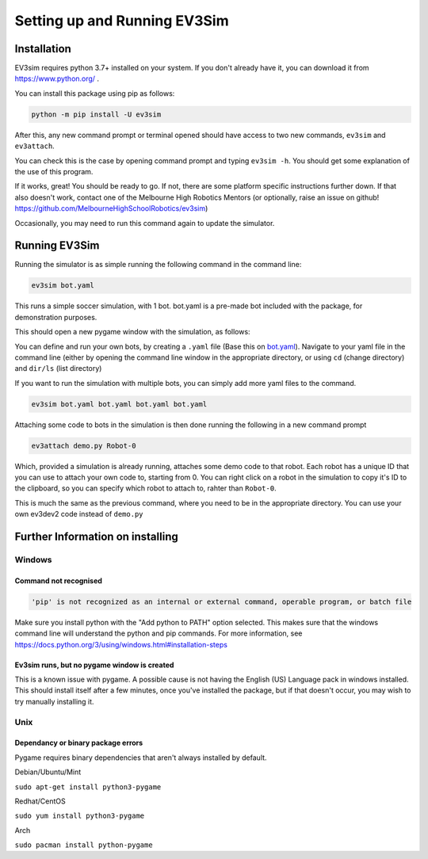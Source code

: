 Setting up and Running EV3Sim
=============================

Installation
------------

EV3sim requires python 3.7+ installed on your system. If you don't already have it, you can download it from https://www.python.org/ .

You can install this package using pip as follows:

.. code-block:: bash

    python -m pip install -U ev3sim

After this, any new command prompt or terminal opened should have access to two new commands, ``ev3sim`` and ``ev3attach``.

You can check this is the case by opening command prompt and typing ``ev3sim -h``. You should get some explanation of the use of this program.

If it works, great! You should be ready to go. If not, there are some platform specific instructions further down. If that also doesn't work, contact one of the Melbourne High Robotics Mentors (or optionally, raise an issue on github! https://github.com/MelbourneHighSchoolRobotics/ev3sim)

Occasionally, you may need to run this command again to update the simulator.

Running EV3Sim
--------------

Running the simulator is as simple running the following command in the command line: 

.. code-block:: bash

    ev3sim bot.yaml

This runs a simple soccer simulation, with 1 bot. bot.yaml is a pre-made bot included with the package, for demonstration purposes.

This should open a new pygame window with the simulation, as follows:

.. image:: images/sim.jpg
  :width: 600
  :alt: The pygame window for the simulator

You can define and run your own bots, by creating a ``.yaml`` file (Base this on `bot.yaml`_). Navigate to your yaml file in the command line (either by opening the command line window in the appropriate directory, or using ``cd`` (change directory) and ``dir/ls`` (list directory)

If you want to run the simulation with multiple bots, you can simply add more yaml files to the command.

.. code-block:: bash

    ev3sim bot.yaml bot.yaml bot.yaml bot.yaml

Attaching some code to bots in the simulation is then done running the following in a new command prompt

.. code-block:: bash

    ev3attach demo.py Robot-0

Which, provided a simulation is already running, attaches some demo code to that robot. Each robot has a unique ID that you can use to attach your own code to, starting from 0. You can right click on a robot in the simulation to copy it's ID to the clipboard, so you can specify which robot to attach to, rahter than ``Robot-0``.


This is much the same as the previous command, where you need to be in the appropriate directory. You can use your own ev3dev2 code instead of ``demo.py``

.. _bot.yaml: https://github.com/MelbourneHighSchoolRobotics/ev3sim/tree/main/ev3sim/robots/bot.yaml


Further Information on installing
---------------------------------

Windows
^^^^^^^


Command not recognised
""""""""""""""""""""""

.. code-block:: batch

    'pip' is not recognized as an internal or external command, operable program, or batch file

Make sure you install python with the "Add python to PATH" option selected. This makes sure that the windows command line will understand the python and pip commands. For more information, see https://docs.python.org/3/using/windows.html#installation-steps


Ev3sim runs, but no pygame window is created
"""""""""""""""""""""""""""""""""""""""""""""""""

This is a known issue with pygame. A possible cause is not having the English (US) Language pack in windows installed. This should install itself after a few minutes, once you've installed the package, but if that doesn't occur, you may wish to try manually installing it.

Unix
^^^^^


Dependancy or binary package errors
""""""""""""""""""""""""""""""""""""""""

Pygame requires binary dependencies that aren't always installed by default.

Debian/Ubuntu/Mint


``sudo apt-get install python3-pygame``

Redhat/CentOS

``sudo yum install python3-pygame``

Arch 

``sudo pacman install python-pygame``
